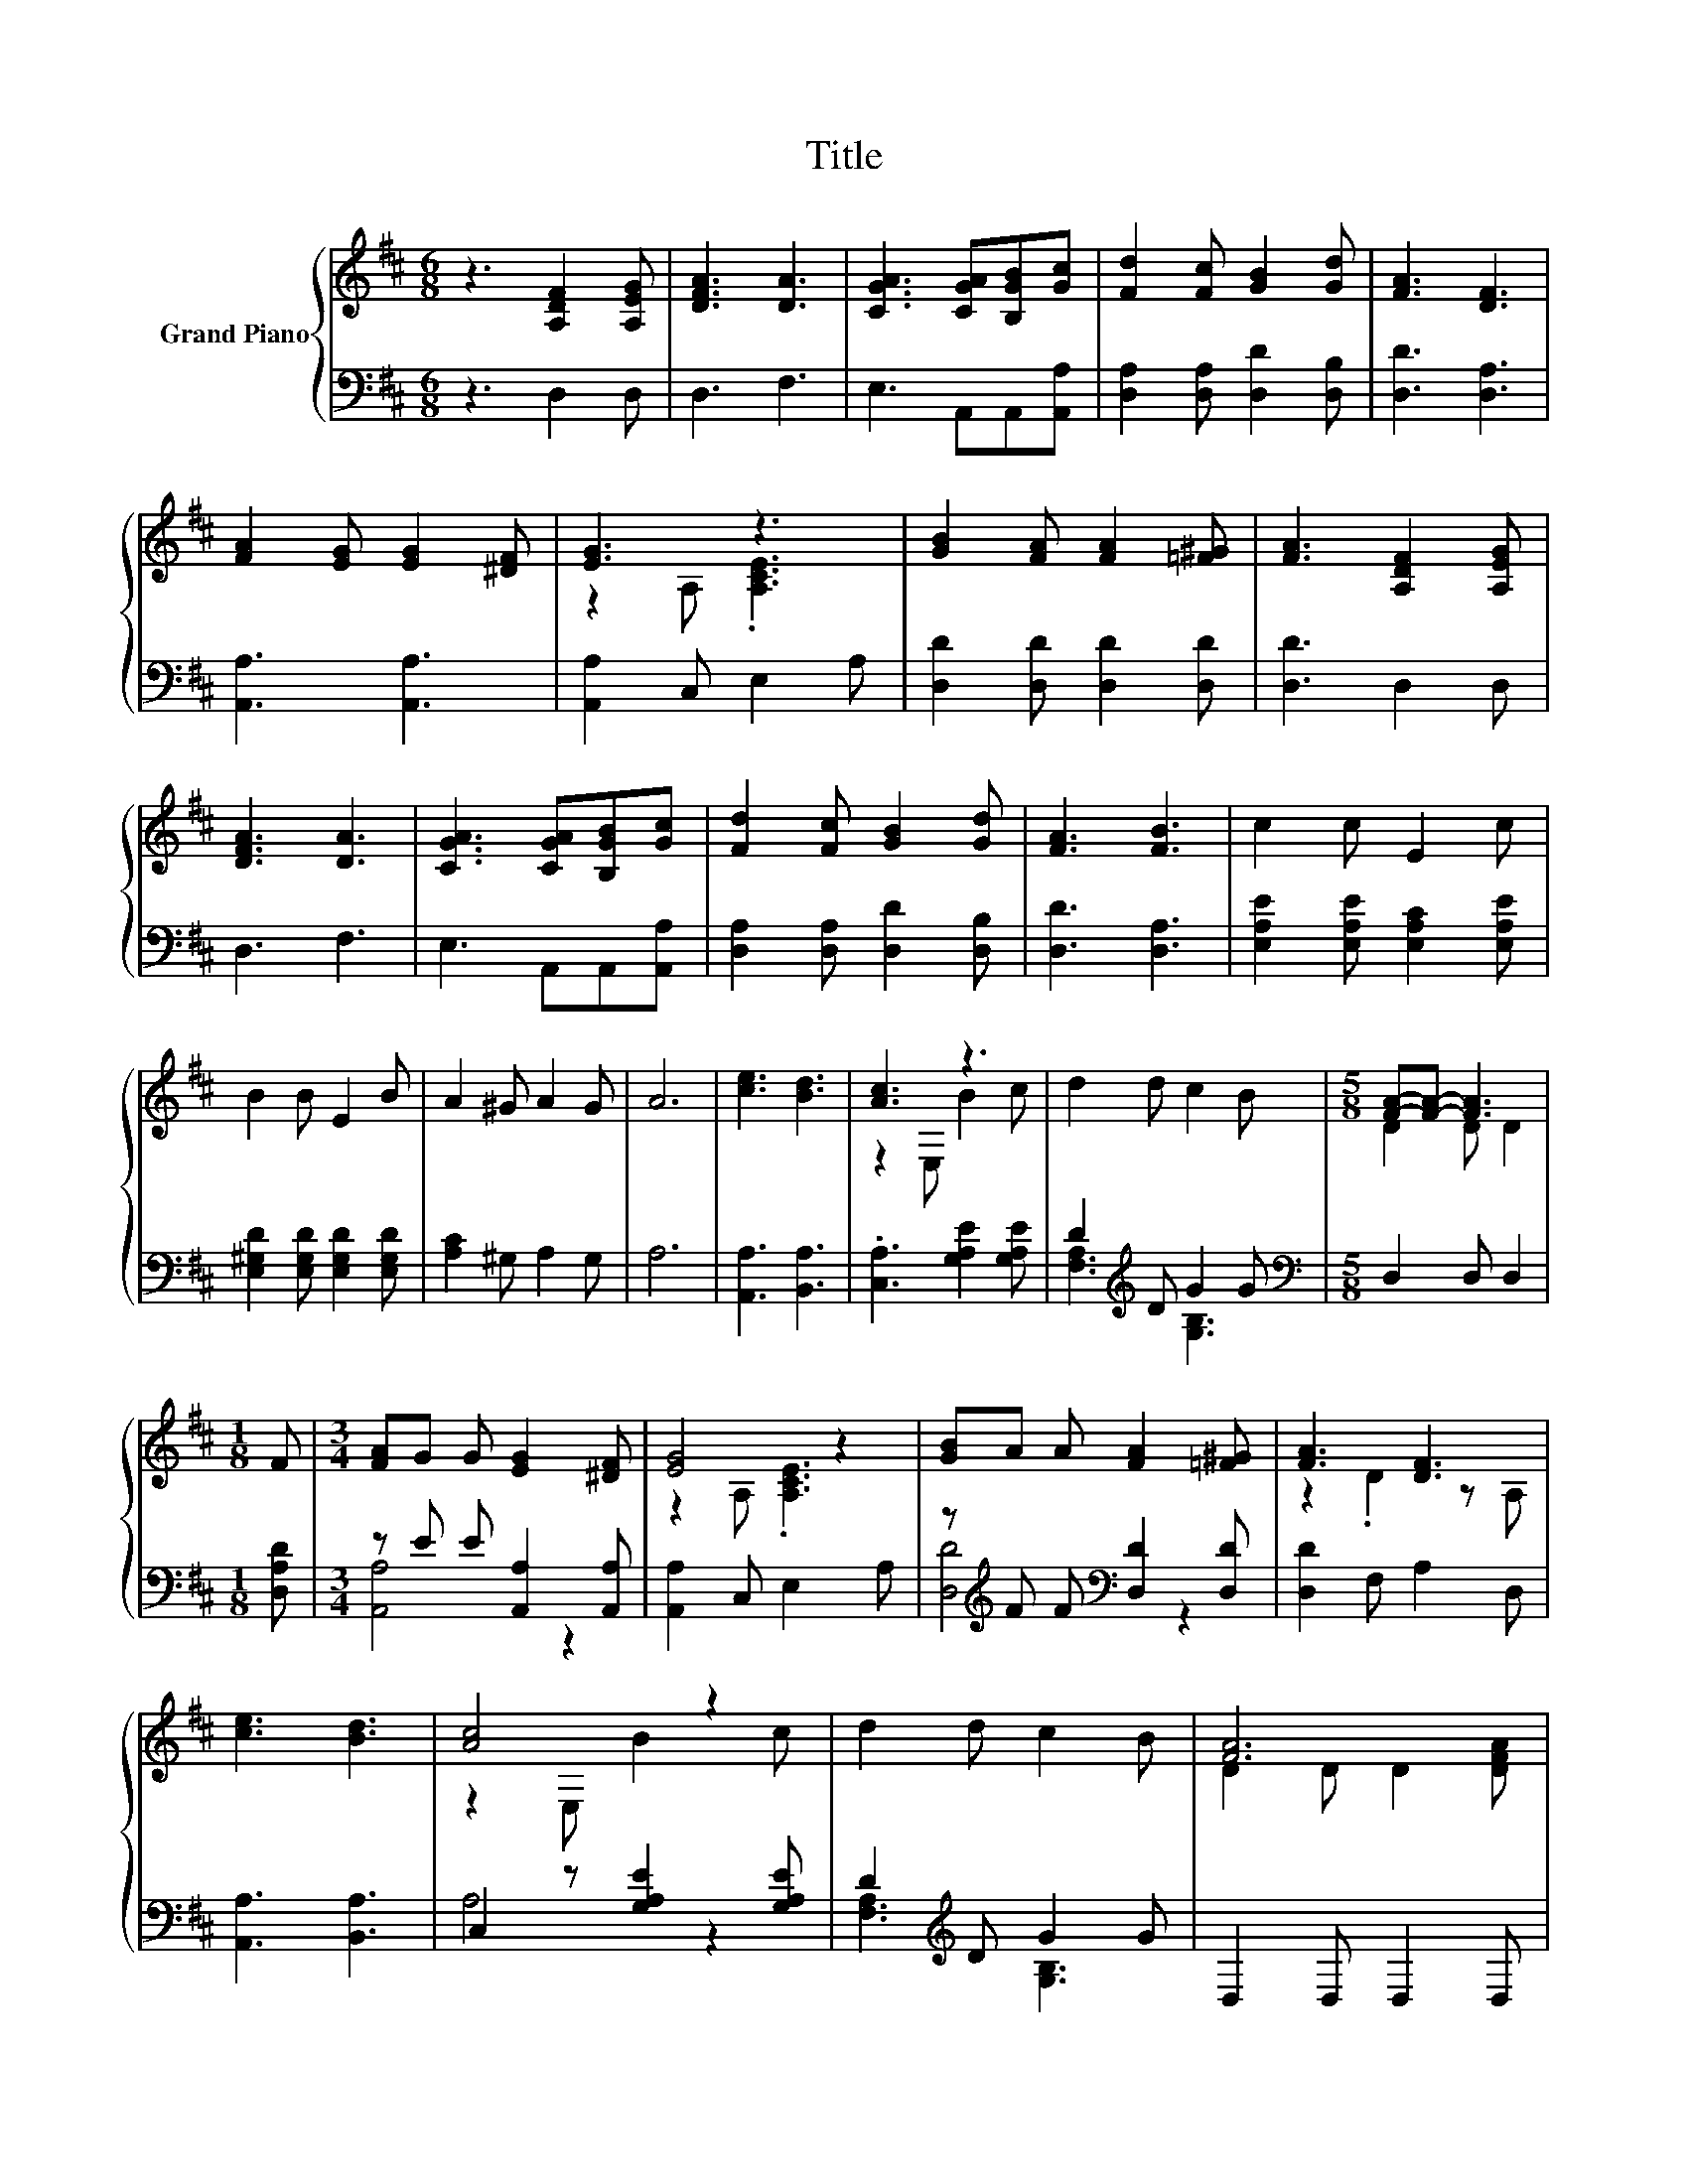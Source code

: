 X:1
T:Title
%%score { ( 1 3 ) | ( 2 4 ) }
L:1/8
M:6/8
K:D
V:1 treble nm="Grand Piano"
V:3 treble 
V:2 bass 
V:4 bass 
V:1
 z3 [A,DF]2 [A,EG] | [DFA]3 [DA]3 | [CGA]3 [CGA][B,GB][Gc] | [Fd]2 [Fc] [GB]2 [Gd] | [FA]3 [DF]3 | %5
 [FA]2 [EG] [EG]2 [^DF] | [EG]3 z3 | [GB]2 [FA] [FA]2 [=F^G] | [FA]3 [A,DF]2 [A,EG] | %9
 [DFA]3 [DA]3 | [CGA]3 [CGA][B,GB][Gc] | [Fd]2 [Fc] [GB]2 [Gd] | [FA]3 [FB]3 | c2 c E2 c | %14
 B2 B E2 B | A2 ^G A2 G | A6 | [ce]3 [Bd]3 | [Ac]3 z3 | d2 d c2 B |[M:5/8] [FA]-[FA]- [FA]3 | %21
[M:1/8] F |[M:3/4] [FA]G G [EG]2 [^DF] | [EG]4 z2 | [GB]A A [FA]2 [=F^G] | [FA]3 [DF]3 | %26
 [ce]3 [Bd]3 | [Ac]4 z2 | d2 d c2 B | [FA]6 | z2 z [^GB]3 | cc c c2- [EFc] | [Fd]3 [Be]3 | [^Af]6 | %34
 eB B B2 ^A | B6 | [Ae]A A [FA]2 [=F^G] | [FA]6 | [Ec]3 [GB]3 | [FA]3 [EG]3 | %40
 [DF]2 [EG] [FA]2 [GB] | [FA]6 | eB B B2 ^A | B6 | [Ae]A A [FA]2 [=F^G] | [FA]6 | [Ec]3 [GB]3 | %47
 [FA]2 [Bg] [Af]2 [Ge] | [Fd]6- |[M:3/8] [Fd]3 |] %50
V:2
 z3 D,2 D, | D,3 F,3 | E,3 A,,A,,[A,,A,] | [D,A,]2 [D,A,] [D,D]2 [D,B,] | [D,D]3 [D,A,]3 | %5
 [A,,A,]3 [A,,A,]3 | [A,,A,]2 C, E,2 A, | [D,D]2 [D,D] [D,D]2 [D,D] | [D,D]3 D,2 D, | D,3 F,3 | %10
 E,3 A,,A,,[A,,A,] | [D,A,]2 [D,A,] [D,D]2 [D,B,] | [D,D]3 [D,A,]3 | %13
 [E,A,E]2 [E,A,E] [E,A,C]2 [E,A,E] | [E,^G,D]2 [E,G,D] [E,G,D]2 [E,G,D] | [A,C]2 ^G, A,2 G, | A,6 | %17
 [A,,A,]3 [B,,A,]3 | .[C,A,]3 [G,A,E]2 [G,A,E] | D2[K:treble] D G2 G |[M:5/8][K:bass] D,2 D, D,2 | %21
[M:1/8] [D,A,D] |[M:3/4] z E E [A,,A,]2 [A,,A,] | [A,,A,]2 C, E,2 A, | %24
 z[K:treble] F F[K:bass] [D,D]2 [D,D] | [D,D]2 F, A,2 D, | [A,,A,]3 [B,,A,]3 | %27
 C,2 z [G,A,E]2 [G,A,E] | D2[K:treble] D G2 G | D,2 D, D,2 D, | z[K:treble] G G[K:bass] E,2 E, | %31
 AA A[K:bass] F,2 ^A, | B,2 B, .[G,D]3 | [F,C]2 F, .F,3 | GG G [G,DG]2 [G,CG] | G2- [G,G-] [G,G]3 | %36
 [F,D]3 [D,D]2 [D,D] | [D,D]2 D, D,2 [D,A,] | [A,,A,]2 [A,,A,] [A,,A,]2 [A,,A,] | %39
 [A,,A,]2 [A,,A,] [A,,A,]2 [A,,A,] | [D,A,]3 [D,D]3 | [D,D]2 D, .D,3 | GG G [G,DG]2 [G,CG] | %43
 G2- [G,G-] [G,G]3 | [F,D]3 [D,D]2 [D,D] | [D,D]2 D, D,2 [D,A,] | %46
 [A,,A,]2 [A,,A,] [A,,A,]2 [A,,A,] | [A,,A,]3 [A,,A,]3 | [D,A,]2 B, A,2 F, |[M:3/8] D,3 |] %50
V:3
 x6 | x6 | x6 | x6 | x6 | x6 | z2 A, .[A,CE]3 | x6 | x6 | x6 | x6 | x6 | x6 | x6 | x6 | x6 | x6 | %17
 x6 | z2 E, B2 c | x6 |[M:5/8] D2 D D2 |[M:1/8] x |[M:3/4] x6 | z2 A, .[A,CE]3 | x6 | z2 .D2 z A, | %26
 x6 | z2 E, B2 c | x6 | D2 D D2 [DFA] | [GB]B B D2 E | z2 z .[E^A]3 | D2 .D2 z [G,B,] | z2 C .C3 | %34
 x6 | z2 D .D3 | x6 | z2 D D2 [Fd] | x6 | x6 | x6 | z2 D .D3 | x6 | z2 D .D3 | x6 | z2 D D2 [Fd] | %46
 x6 | x6 | z2 z2 z A, |[M:3/8] A,3 |] %50
V:4
 x6 | x6 | x6 | x6 | x6 | x6 | x6 | x6 | x6 | x6 | x6 | x6 | x6 | x6 | x6 | x6 | x6 | x6 | x6 | %19
 [F,A,]3[K:treble] [G,B,]3 |[M:5/8][K:bass] x5 |[M:1/8] x |[M:3/4] [A,,A,]4 z2 | x6 | %24
 [D,D]4[K:treble][K:bass] z2 | x6 | x6 | A,4 z2 | [F,A,]3[K:treble] [G,B,]3 | x6 | %30
 [G,D]4[K:treble][K:bass] z2 | [A,E]4[K:bass] z2 | x6 | x6 | [G,B,]4 z2 | [G,D]2 z2 z2 | x6 | x6 | %38
 x6 | x6 | x6 | x6 | [G,B,]4 z2 | [G,D]2 z2 z2 | x6 | x6 | x6 | x6 | x6 |[M:3/8] x3 |] %50

